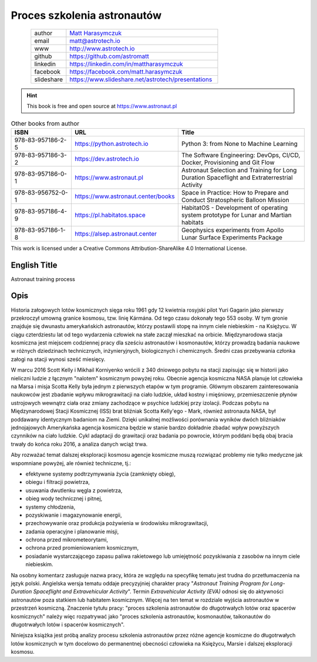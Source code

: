 ****************************
Proces szkolenia astronautów
****************************


.. figure:: /_static/AstroMatt.jpg
    :align: left
    :scale: 39%

.. csv-table::
    :widths: 15, 65

    "author", "`Matt Harasymczuk <http://astrotech.io>`_"
    "email", "matt@astrotech.io"
    "www", "http://www.astrotech.io"
    "github", "https://github.com/astromatt"
    "linkedin", "https://linkedin.com/in/mattharasymczuk"
    "facebook", "https://facebook.com/matt.harasymczuk"
    "slideshare", "https://www.slideshare.net/astrotech/presentations"

.. hint:: This book is free and open source at https://www.astronaut.pl

.. csv-table:: Other books from author
    :widths: 25, 20, 55
    :header: "ISBN", "URL", "Title"

    "978-83-957186-2-5", "https://python.astrotech.io", "Python 3: from None to Machine Learning"
    "978-83-957186-3-2", "https://dev.astrotech.io", "The Software Engineering: DevOps, CI/CD, Docker, Provisioning and Git Flow"
    "978-83-957186-0-1", "https://www.astronaut.pl", "Astronaut Selection and Training for Long Duration Spaceflight and Extraterrestrial Activity"
    "978-83-956752-0-1", "https://www.astronaut.center/books", "Space in Practice: How to Prepare and Conduct Stratospheric Balloon Mission"
    "978-83-957186-4-9", "https://pl.habitatos.space", "HabitatOS - Development of operating system prototype for Lunar and Martian habitats"
    "978-83-957186-1-8", "https://alsep.astronaut.center", "Geophysics experiments from Apollo Lunar Surface Experiments Package"

This work is licensed under a Creative Commons Attribution-ShareAlike 4.0 International License.

.. raw:: html

    <a rel="license" href="http://creativecommons.org/licenses/by-sa/4.0/">
        <img alt="Creative Commons License"
             style="border-width:0"
             src="https://i.creativecommons.org/l/by-sa/4.0/88x31.png" />
    </a>


English Title
=============
Astronaut training process


Opis
====
Historia załogowych lotów kosmicznych sięga roku 1961 gdy 12 kwietnia rosyjski pilot Yuri Gagarin jako pierwszy przekroczył umowną granice kosmosu, tzw. linię Kármána. Od tego czasu dokonały tego 553 osoby. W tym gronie znajduje się dwunastu amerykańskich astronautów, którzy postawili stopę na innym ciele niebieskim - na Księżycu. W ciągu czterdziestu lat od tego wydarzenia człowiek na stałe zaczął mieszkać na orbicie. Międzynarodowa stacja kosmiczna jest miejscem codziennej pracy dla sześciu astronautów i kosmonautów, którzy prowadzą badania naukowe w różnych dziedzinach technicznych, inżynieryjnych, biologicznych i chemicznych. Średni czas przebywania członka załogi na stacji wynosi sześć miesięcy.

W marcu 2016 Scott Kelly i Mikhail Korniyenko wrócili z 340 dniowego pobytu na stacji zapisując się w historii jako nieliczni ludzie z łącznym "nalotem" kosmicznym powyżej roku. Obecnie agencja kosmiczna NASA planuje lot człowieka na Marsa i misja Scotta Kelly była jednym z pierwszych etapów w tym programie. Głównym obszarem zainteresowania naukowców jest zbadanie wpływu mikrograwitacji na ciało ludzkie, układ kostny i mięśniowy, przemieszczenie płynów ustrojowych wewnątrz ciała oraz zmiany zachodzące w psychice ludzkiej przy izolacji. Podczas pobytu na Międzynarodowej Stacji Kosmicznej (ISS) brat bliźniak Scotta Kelly'ego - Mark, również astronauta NASA, był poddawany identycznym badaniom na Ziemi. Dzięki unikalnej możliwości porównania wyników dwóch bliźniaków jednojajowych Amerykańska agencja kosmiczna będzie w stanie bardzo dokładnie zbadać wpływ powyższych czynników na ciało ludzkie. Cykl adaptacji do grawitacji oraz badania po powrocie, którym poddani będą obaj bracia trwały do końca roku 2016, a analiza danych wciąż trwa.

Aby rozważać temat dalszej eksploracji kosmosu agencje kosmiczne muszą rozwiązać problemy nie tylko medyczne jak wspomniane powyżej, ale również techniczne, tj.:

- efektywne systemy podtrzymywania życia (zamknięty obieg),
- obiegu i filtracji powietrza,
- usuwania dwutlenku węgla z powietrza,
- obieg wody technicznej i pitnej,
- systemy chłodzenia,
- pozyskiwanie i magazynowanie energii,
- przechowywanie oraz produkcja pożywienia w środowisku mikrograwitacji,
- zadania operacyjne i planowanie misji,
- ochrona przed mikrometeorytami,
- ochrona przed promieniowaniem kosmicznym,
- posiadanie wystarczającego zapasu paliwa rakietowego lub umiejętność pozyskiwania z zasobów na innym ciele niebieskim.

Na osobny komentarz zasługuje nazwa pracy, która ze względu na specyfikę tematu jest trudna do przetłumaczenia na język polski. Angielska wersja tematu oddaje precyzyjniej charakter pracy "*Astronaut Training Program for Long-Duration Spaceflight and Extravehicular Activity*". Termin *Extravehicular Activity (EVA)* odnosi się do aktywności astronautów poza statkiem lub habitatem kosmicznym. Więcej na ten temat w rozdziale wyjścia astronautów w przestrzeń kosmiczną. Znaczenie tytułu pracy: "proces szkolenia astronautów do długotrwałych lotów oraz spacerów kosmicznych" należy więc rozpatrywać jako "proces szkolenia astronautów, kosmonautów, taikonautów do długotrwałych lotów i spacerów kosmicznych".

Niniejsza książka jest próbą analizy procesu szkolenia astronautów przez różne agencje kosmiczne do długotrwałych lotów kosmicznych w tym docelowo do permanentnej obecności człowieka na Księżycu, Marsie i dalszej eksploracji kosmosu.
